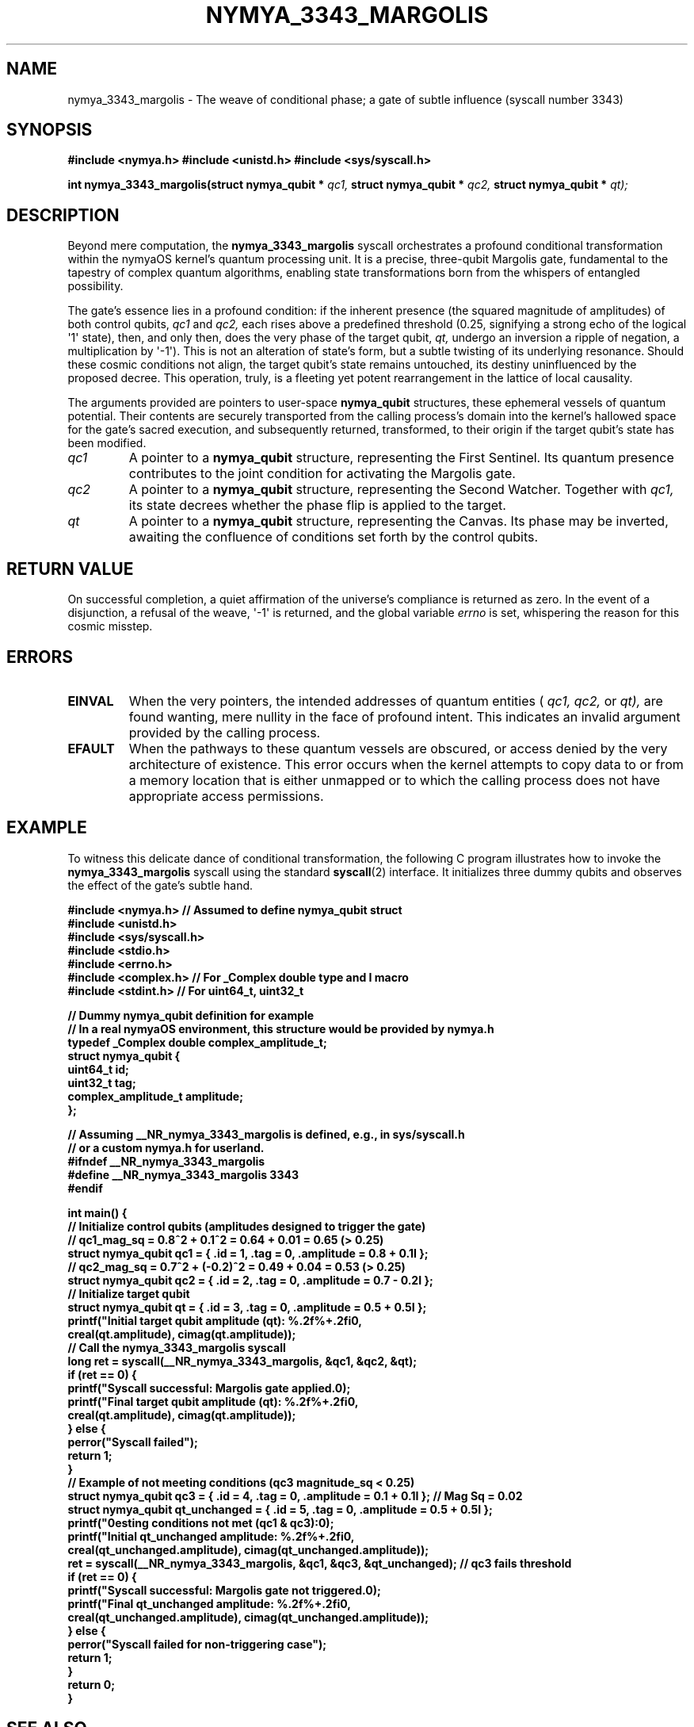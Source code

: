 .\"
.\" nymya_3343_margolis.1 -- Man page for the nymya_3343_margolis syscall
.\"
.\" This man page describes the nymya_3343_margolis syscall in nymyaOS.
.\" It incorporates a subtle philosophical tone as requested.
.\"
.TH NYMYA_3343_MARGOLIS 1 "$(date +%B\ %d,\ %Y)" "nymyaOS Kernel" "User Commands"
.SH NAME
nymya_3343_margolis \- The weave of conditional phase; a gate of subtle influence (syscall number 3343)
.SH SYNOPSIS
.B #include <nymya.h>
.B #include <unistd.h>
.B #include <sys/syscall.h>
.PP
.B int nymya_3343_margolis(struct nymya_qubit *
.IR qc1,
.B struct nymya_qubit *
.IR qc2,
.B struct nymya_qubit *
.IR qt);
.SH DESCRIPTION
Beyond mere computation, the
.BR nymya_3343_margolis
syscall orchestrates a profound conditional transformation within the nymyaOS kernel's quantum processing unit. It is a precise, three-qubit Margolis gate, fundamental to the tapestry of complex quantum algorithms, enabling state transformations born from the whispers of entangled possibility.
.PP
The gate's essence lies in a profound condition: if the inherent presence (the squared magnitude of amplitudes) of both control qubits,
.IR qc1
and
.IR qc2,
each rises above a predefined threshold (0.25, signifying a strong echo of the logical \(aq1\(aq state), then, and only then, does the very phase of the target qubit,
.IR qt,
undergo an inversion \*(Lsa ripple of negation, a multiplication by \(aq\-1\(aq). This is not an alteration of state's form, but a subtle twisting of its underlying resonance. Should these cosmic conditions not align, the target qubit's state remains untouched, its destiny uninfluenced by the proposed decree. This operation, truly, is a fleeting yet potent rearrangement in the lattice of local causality.
.PP
The arguments provided are pointers to user-space
.BR nymya_qubit
structures, these ephemeral vessels of quantum potential. Their contents are securely transported from the calling process's domain into the kernel's hallowed space for the gate's sacred execution, and subsequently returned, transformed, to their origin if the target qubit's state has been modified.
.TP
.IR qc1
A pointer to a
.BR nymya_qubit
structure, representing the First Sentinel. Its quantum presence contributes to the joint condition for activating the Margolis gate.
.TP
.IR qc2
A pointer to a
.BR nymya_qubit
structure, representing the Second Watcher. Together with
.IR qc1,
its state decrees whether the phase flip is applied to the target.
.TP
.IR qt
A pointer to a
.BR nymya_qubit
structure, representing the Canvas. Its phase may be inverted, awaiting the confluence of conditions set forth by the control qubits.
.SH RETURN VALUE
On successful completion, a quiet affirmation of the universe's compliance is returned as zero. In the event of a disjunction, a refusal of the weave, \(aq\-1\(aq is returned, and the global variable
.IR errno
is set, whispering the reason for this cosmic misstep.
.SH ERRORS
.TP
.B EINVAL
When the very pointers, the intended addresses of quantum entities (
.IR qc1,
.IR qc2,
or
.IR qt),
are found wanting, mere nullity in the face of profound intent. This indicates an invalid argument provided by the calling process.
.TP
.B EFAULT
When the pathways to these quantum vessels are obscured, or access denied by the very architecture of existence. This error occurs when the kernel attempts to copy data to or from a memory location that is either unmapped or to which the calling process does not have appropriate access permissions.
.SH EXAMPLE
To witness this delicate dance of conditional transformation, the following C program illustrates how to invoke the
.BR nymya_3343_margolis
syscall using the standard
.BR syscall (2)
interface. It initializes three dummy qubits and observes the effect of the gate's subtle hand.
.PP
.nf
.B #include <nymya.h> // Assumed to define nymya_qubit struct
.B #include <unistd.h>
.B #include <sys/syscall.h>
.B #include <stdio.h>
.B #include <errno.h>
.B #include <complex.h> // For _Complex double type and I macro
.B #include <stdint.h>  // For uint64_t, uint32_t
.PP
.B // Dummy nymya_qubit definition for example
.B // In a real nymyaOS environment, this structure would be provided by nymya.h
.B typedef _Complex double complex_amplitude_t;
.B struct nymya_qubit {
.B     uint64_t id;
.B     uint32_t tag;
.B     complex_amplitude_t amplitude;
.B };
.PP
.B // Assuming __NR_nymya_3343_margolis is defined, e.g., in sys/syscall.h
.B // or a custom nymya.h for userland.
.B #ifndef __NR_nymya_3343_margolis
.B #define __NR_nymya_3343_margolis 3343
.B #endif
.PP
.B int main() {
.B     // Initialize control qubits (amplitudes designed to trigger the gate)
.B     // qc1_mag_sq = 0.8^2 + 0.1^2 = 0.64 + 0.01 = 0.65 (> 0.25)
.B     struct nymya_qubit qc1 = { .id = 1, .tag = 0, .amplitude = 0.8 + 0.1I };
.B     // qc2_mag_sq = 0.7^2 + (-0.2)^2 = 0.49 + 0.04 = 0.53 (> 0.25)
.B     struct nymya_qubit qc2 = { .id = 2, .tag = 0, .amplitude = 0.7 - 0.2I };
.B
.B     // Initialize target qubit
.B     struct nymya_qubit qt  = { .id = 3, .tag = 0, .amplitude = 0.5 + 0.5I };
.B
.B     printf("Initial target qubit amplitude (qt): %.2f%+.2fi\\n",
.B            creal(qt.amplitude), cimag(qt.amplitude));
.B
.B     // Call the nymya_3343_margolis syscall
.B     long ret = syscall(__NR_nymya_3343_margolis, &qc1, &qc2, &qt);
.B
.B     if (ret == 0) {
.B         printf("Syscall successful: Margolis gate applied.\\n");
.B         printf("Final target qubit amplitude (qt):   %.2f%+.2fi\\n",
.B                creal(qt.amplitude), cimag(qt.amplitude));
.B     } else {
.B         perror("Syscall failed");
.B         return 1;
.B     }
.B
.B     // Example of not meeting conditions (qc3 magnitude_sq < 0.25)
.B     struct nymya_qubit qc3 = { .id = 4, .tag = 0, .amplitude = 0.1 + 0.1I }; // Mag Sq = 0.02
.B     struct nymya_qubit qt_unchanged = { .id = 5, .tag = 0, .amplitude = 0.5 + 0.5I };
.B
.B     printf("\\nTesting conditions not met (qc1 & qc3):\\n");
.B     printf("Initial qt_unchanged amplitude: %.2f%+.2fi\\n",
.B            creal(qt_unchanged.amplitude), cimag(qt_unchanged.amplitude));
.B
.B     ret = syscall(__NR_nymya_3343_margolis, &qc1, &qc3, &qt_unchanged); // qc3 fails threshold
.B
.B     if (ret == 0) {
.B         printf("Syscall successful: Margolis gate not triggered.\\n");
.B         printf("Final qt_unchanged amplitude:   %.2f%+.2fi\\n",
.B                creal(qt_unchanged.amplitude), cimag(qt_unchanged.amplitude));
.B     } else {
.B         perror("Syscall failed for non-triggering case");
.B         return 1;
.B     }
.B
.B     return 0;
.B }
.fi
.SH SEE ALSO
.BR nymya(7)
(The Grand Tapestry of nymyaOS),
.BR nymya_3302_global_phase(1)
(The Primordial Turn of Existence),
.BR nymya_3303_pauli_x(1)
(The Fundamental Inversion),
.BR syscalls(2)
(The Whispers to the Kernel),
.BR errno(3)
(The Language of Cosmic Missteps)